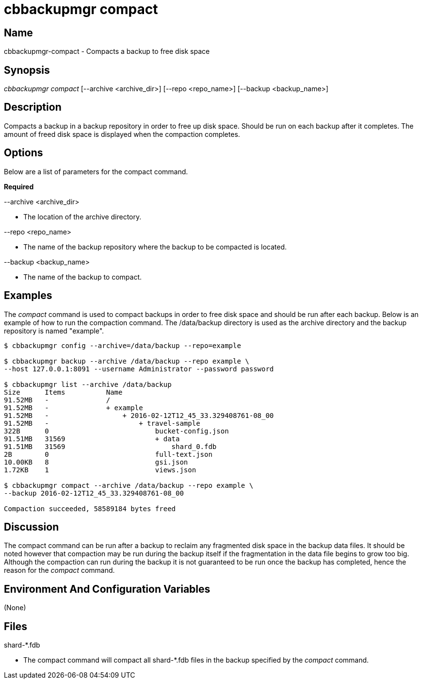 [#cbbackupmgr-compact.1]
= cbbackupmgr compact

== Name

cbbackupmgr-compact - Compacts a backup to free disk space

== Synopsis

_cbbackupmgr compact_ [--archive <archive_dir>] [--repo <repo_name>] [--backup <backup_name>]

== Description

Compacts a backup in a backup repository in order to free up disk space.
Should be run on each backup after it completes.
The amount of freed disk space is displayed when the compaction completes.

== Options

Below are a list of parameters for the compact command.

*Required*

--archive <archive_dir>

* The location of the archive directory.

--repo <repo_name>

* The name of the backup repository where the backup to be compacted is located.

--backup <backup_name>

* The name of the backup to compact.

== Examples

The _compact_ command is used to compact backups in order to free disk space and should be run after each backup.
Below is an example of how to run the compaction command.
The /data/backup directory is used as the archive directory and the backup repository is named "example".

[source,console]
----
$ cbbackupmgr config --archive=/data/backup --repo=example

$ cbbackupmgr backup --archive /data/backup --repo example \
--host 127.0.0.1:8091 --username Administrator --password password

$ cbbackupmgr list --archive /data/backup
Size      Items          Name
91.52MB   -              /
91.52MB   -              + example
91.52MB   -                  + 2016-02-12T12_45_33.329408761-08_00
91.52MB   -                      + travel-sample
322B      0                          bucket-config.json
91.51MB   31569                      + data
91.51MB   31569                          shard_0.fdb
2B        0                          full-text.json
10.00KB   8                          gsi.json
1.72KB    1                          views.json

$ cbbackupmgr compact --archive /data/backup --repo example \
--backup 2016-02-12T12_45_33.329408761-08_00

Compaction succeeded, 58589184 bytes freed
----

== Discussion

The compact command can be run after a backup to reclaim any fragmented disk space in the backup data files.
It should be noted however that compaction may be run during the backup itself if the fragmentation in the data file begins to grow too big.
Although the compaction can run during the backup it is not guaranteed to be run once the backup has completed, hence the reason for the _compact_ command.

== Environment And Configuration Variables

(None)

== Files

shard-*.fdb

* The compact command will compact all shard-*.fdb files in the backup specified by the _compact_ command.
